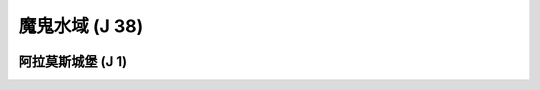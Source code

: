 .. _魔鬼水域:

魔鬼水域 (J 38)
===============================================================================
.. image:: 魔鬼水域.png


.. _阿拉莫斯城堡:

阿拉莫斯城堡 (J 1)
-------------------------------------------------------------------------------
.. image:: 阿拉莫斯城堡.png